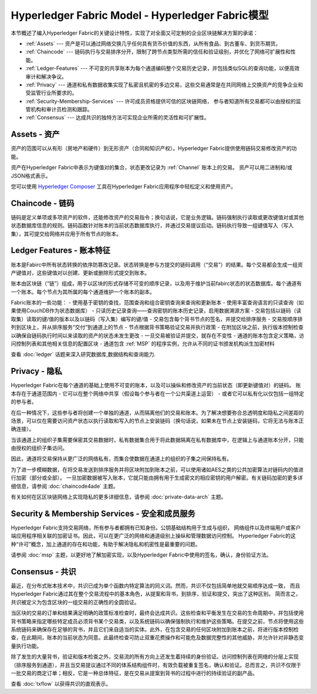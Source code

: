 Hyperledger Fabric Model - Hyperledger Fabric模型
====================================================

本节概述了编入Hyperledger Fabric的关键设计特性，实现了对全面又可定制的企业区块链解决方案的承诺：

* :ref:`Assets` --- 资产是可以通过网络交换几乎任何具有货币价值的东西，从所有食品、到古董车、到货币期货。
* :ref:`Chaincode` --- 链码执行与交易排序分开，限制了跨节点类型所需的信任和验证级别，并优化了网络可扩展性和性能。
* :ref:`Ledger-Features` --- 不可变的共享账本为每个通道编码整个交易历史记录，并包括类似SQL的查询功能，以便高效审计和解决争议。
* :ref:`Privacy` --- 通道和私有数据收集实现了私密且机密的多边交易，这些交易通常是在共同网络上交换资产的竞争企业和受监管行业所要求的。
* :ref:`Security-Membership-Services` --- 许可成员资格提供可信的区块链网络，
  参与者知道所有交易都可以由授权的监管机构和审计员检测和跟踪。
* :ref:`Consensus` --- 达成共识的独特方法可实现企业所需的灵活性和可扩展性。

.. _Assets:

Assets - 资产
---------------

资产的范围可以从有形（房地产和硬件）到无形资产（合同和知识产权）。Hyperledger Fabric提供使用链码交易修改资产的功能。

资产在Hyperledger Fabric中表示为键值对的集合，状态更改记录为 :ref:`Channel` 账本上的交易。
资产可以用二进制和/或JSON格式表示。

您可以使用 `Hyperledger Composer <https://github.com/hyperledger/composer>`__ 工具在Hyperledger Fabric应用程序中轻松定义和使用资产。

.. _Chaincodes:

Chaincode - 链码
------------------

链码是定义单项或多项资产的软件，还能修改资产的交易指令；换句话说，它是业务逻辑。链码强制执行读取或更改键值对或其他状态数据库信息的规则。链码函数针对账本的当前状态数据库执行，并通过交易提议启动。链码执行导致一组键值写入（写入集），其可提交给网络并应用于所有节点的账本。

.. _Ledger-Features:

Ledger Features - 账本特征
---------------------------

账本是Fabirc中所有状态转换的依序防篡改记录。状态转换是参与方提交的链码调用（“交易”）的结果。每个交易都会生成一组资产键值对，这些键值对以创建、更新或删除形式提交到账本。

账本由区块链（“链”）组成，用于以区块的形式存储不可变的顺序记录，以及用于维护当前fabirc状态的状态数据库。每个通道有一个账本。每个节点为其所属的每个通道维护一个账本的副本。

Fabric账本的一些功能：
- 使用基于密钥的查找，范围查询和组合密钥查询来查询和更新账本
- 使用丰富查询语言的只读查询（如果使用CouchDB作为状态数据库）
- 只读历史记录查询——查询密钥的账本历史记录，启用数据溯源方案
- 交易包括以链码（读取集）读取的键/值的版本以及以链码（写入集）编写的键/值
- 交易包含每个背书节点的签名，并提交给排序服务
- 交易按顺序排列到区块上，并从排序服务“交付”到通道上的节点
- 节点根据背书策略验证交易并执行政策
- 在附加区块之前，执行版本控制检查以确保自链码执行时间以来读取的资产的状态未发生更改
- 一旦交易被验证并提交，就存在不变性
- 通道的账本包含定义策略，访问控制列表和其他相关信息的配置区块
- 通道包含 :ref:`MSP` 的程序实例，允许从不同的证书颁发机构派生加密材料

查看 :doc:`ledger` 话题来深入研究数据库,数据结构和查询能力.

.. _Privacy:

Privacy - 隐私
----------------

Hyperledger Fabric在每个通道的基础上使用不可变的账本，以及可以操纵和修改资产的当前状态（即更新键值对）的链码。
账本存在于通道范围内 - 它可以在整个网络中共享（假设每个参与者在一个公共渠道上运营） - 或者它可以私有化以仅包括一组特定的参与者。

在后一种情况下，这些参与者将创建一个单独的通道，从而隔离他们的交易和账本。为了解决想要弥合总透明度和隐私之间差距的场景，可以仅在需要访问资产状态以执行读取和写入的节点上安装链码（换句话说，如果未在节点上安装链码，它将无法与账本正确连接）。

当该通道上的组织子集需要保密其交易数据时，私有数据集合用于将此数据隔离在私有数据库中，在逻辑上与通道账本分开，只能由授权的组织子集访问。

因此，通道将交易保持从更广泛的网络私有，而集合使数据在通道上的组织的子集之间保持私有。

为了进一步模糊数据，在将交易发送到排序服务并将区块附加到账本之前，可以使用诸如AES之类的公共加密算法对链码内的值进行加密（部分或全部）。
一旦加密数据被写入账本，它就只能由拥有用于生成密文的相应密钥的用户解密。有关链码加密的更多详细信息，请参阅 :doc:`chaincode4ade` 主题。

有关如何在区区块链网络上实现隐私的更多详细信息，请参阅 :doc:`private-data-arch` 主题。

.. _Security-Membership-Services:

Security & Membership Services - 安全和成员服务
----------------------------------------------------

Hyperledger Fabric支持交易网络，所有参与者都拥有已知身份。公钥基础结构用于生成与组织，
网络组件以及终端用户或客户端应用程序相关联的加密证书。因此，可以在更广泛的网络和通道级别上操纵和管理数据访问控制。
Hyperledger Fabric的这种“许可”概念，加上通道的存在和功能，有助于解决隐私和机密性是最重要的问题。

请参阅 :doc:`msp` 主题，以更好地了解加密实现，以及Hyperledger Fabric中使用的签名，确认，身份验证方法。

.. _Consensuss:

Consensus - 共识
------------------

最近，在分布式账本技术中，共识已成为单个函数内特定算法的同义词。然而，共识不仅包括简单地就交易顺序达成一致，
而且Hyperledger Fabric通过其在整个交易流程中的基本角色，从提案和背书，到排序，验证和提交，突出了这种区别。
简而言之，共识被定义为包含区块的一组交易的正确性的全圆验证。

当区块的交易的订单和结果满足明确的政策标准检查时，最终会达成共识。这些检查和平衡发生在交易的生命周期中，并包括使用背书策略来指定哪些特定成员必须背书某个交易类，以及系统链码以确保强制执行和维护这些策略。在提交之前，节点将使用这些系统链码来确保存在足够的背书，并且它们来自适当的实体。此外，在包含交易的任何区块附加到账本之前，将进行版本控制检查，在此期间，账本的当前状态为同意。此最终检查可防止双重花费操作和可能危及数据完整性的其他威胁，并允许针对非静态变量执行功能。

除了发生的大量背书，验证和版本检查之外，交易流的所有方向上还发生着持续的身份验证。访问控制列表在网络的分层上实现（排序服务到通道），并且当交易提议通过不同的体系结构组件时，有效负载被重复签名，确认和验证。总而言之，共识不仅限于一批交易的商定订单；相反，它是一种总体特征，是在交易从提案到背书的过程中进行的持续验证的副产品。

查看 :doc:`txflow` 以获得共识的直观表示。

.. Licensed under Creative Commons Attribution 4.0 International License
   https://creativecommons.org/licenses/by/4.0/
